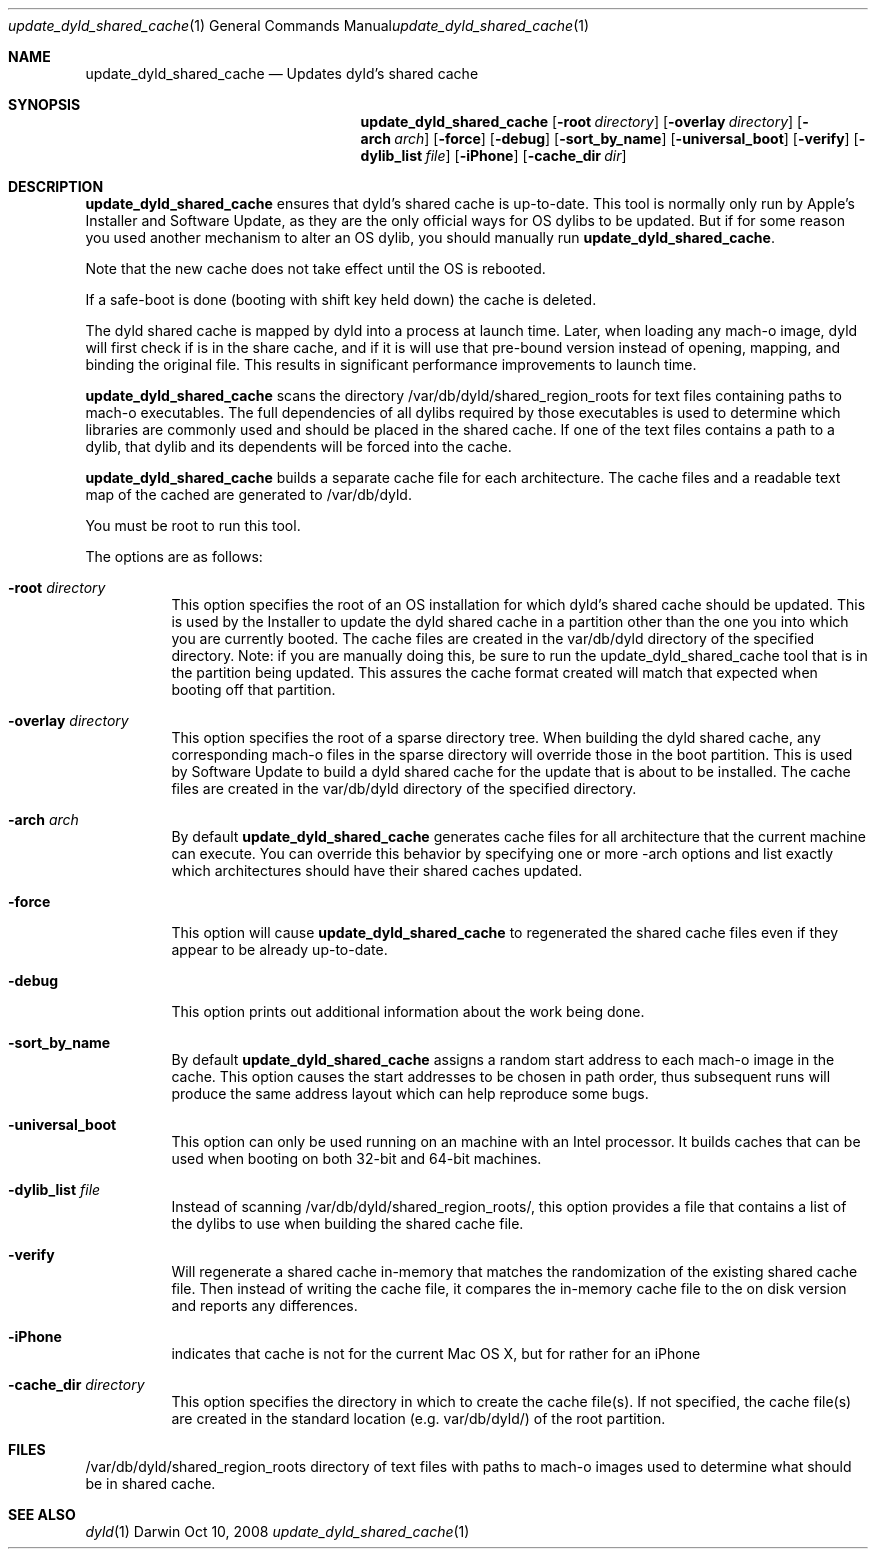 .Dd Oct 10, 2008
.Dt update_dyld_shared_cache 1
.Os Darwin
.Sh NAME
.Nm update_dyld_shared_cache
.Nd "Updates dyld's shared cache"
.Sh SYNOPSIS
.Nm
.Op Fl root Ar directory 
.Op Fl overlay Ar directory 
.Op Fl arch Ar arch 
.Op Fl force 
.Op Fl debug
.Op Fl sort_by_name 
.Op Fl universal_boot 
.Op Fl verify
.Op Fl dylib_list Ar file
.Op Fl iPhone
.Op Fl cache_dir Ar dir
.Sh DESCRIPTION
.Nm update_dyld_shared_cache
ensures that dyld's shared cache is up-to-date.  This tool is normally
only run by Apple's Installer and Software Update, as they are the only
official ways for OS dylibs to be updated.  But if for some reason you
used another mechanism to alter an OS dylib, you should manually run
.Nm update_dyld_shared_cache . 
.Pp
Note that the new cache does not take effect until the OS is rebooted.  
.Pp
If a safe-boot is
done (booting with shift key held down) the cache is deleted.  
.Pp
The dyld shared cache
is mapped by dyld into a process at launch time. Later, when loading
any mach-o image, dyld will first check if is in the share cache, and if
it is will use that pre-bound version instead of opening, mapping, and binding
the original file.  This results in significant performance improvements to
launch time.
.Pp
.Nm update_dyld_shared_cache
scans the directory /var/db/dyld/shared_region_roots for text files containing paths to
mach-o executables.  The full dependencies of all dylibs required by those executables is
used to determine which libraries are commonly used and should be placed in the
shared cache. If one of the text files contains a path to a dylib, that dylib and its
dependents will be forced into the cache.
.Pp
.Nm update_dyld_shared_cache
builds a separate cache file for each architecture.  The cache files and a readable text
map of the cached are generated to /var/db/dyld.
.Pp
You must be root to run this tool.
.Pp
The options are as follows:
.Bl -tag
.It Fl root Ar directory
This option specifies the root of an OS installation for which dyld's
shared cache should be updated.  This is used by the Installer to update the
dyld shared cache in a partition other than the one you into which you are currently 
booted.  The cache files are created in the var/db/dyld directory of the specified directory.
Note: if you are manually doing this, be sure to run the update_dyld_shared_cache tool
that is in the partition being updated.  This assures the cache format created will
match that expected when booting off that partition. 
.It Fl overlay Ar directory
This option specifies the root of a sparse directory tree.  When building
the dyld shared cache, any corresponding mach-o files in the sparse directory 
will override those in the boot partition.  This is used by Software
Update to build a dyld shared cache for the update that is about to be
installed.  The cache files
are created in the var/db/dyld directory of the specified directory.
.It Fl arch Ar arch
By default 
.Nm update_dyld_shared_cache 
generates cache files for all architecture that the current machine
can execute.  You can override this behavior by specifying one or more -arch options and list
exactly which architectures should have their shared caches updated.
.It Fl force
This option will cause 
.Nm update_dyld_shared_cache
to regenerated the shared cache files even if they appear to be already up-to-date. 
.It Fl debug
This option prints out additional information about the work being done.
.It Fl sort_by_name
By default
.Nm update_dyld_shared_cache
assigns a random start address to each mach-o image in the cache.
This option causes the start addresses to be chosen in path order, thus subsequent runs will
produce the same address layout which can help reproduce some bugs.
.It Fl universal_boot
This option can only be used running on an machine with an Intel processor.  It builds caches
that can be used when booting on both 32-bit and 64-bit machines.
.It Fl dylib_list Ar file
Instead of scanning /var/db/dyld/shared_region_roots/, this option provides a file that contains
a list of the dylibs to use when building the shared cache file.
.It Fl verify
Will regenerate a shared cache in-memory that matches the randomization of the existing shared 
cache file.  Then instead of writing the cache file, it compares the in-memory cache file to
the on disk version and reports any differences.  
.It Fl iPhone
indicates that cache is not for the current Mac OS X, but for rather for an iPhone
.It Fl cache_dir Ar directory
This option specifies the directory in which to create the cache file(s).  If not specified,
the cache file(s) are created in the standard location (e.g. var/db/dyld/) of the root partition.
.El
.Sh FILES
.Tp
/var/db/dyld/shared_region_roots
directory of text files with paths to mach-o images used to determine what should be in shared cache.
.Sh SEE ALSO
.Xr dyld 1
